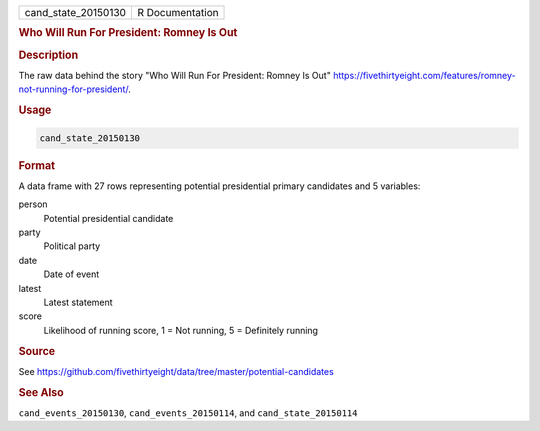 .. container::

   .. container::

      =================== ===============
      cand_state_20150130 R Documentation
      =================== ===============

      .. rubric:: Who Will Run For President: Romney Is Out
         :name: who-will-run-for-president-romney-is-out

      .. rubric:: Description
         :name: description

      The raw data behind the story "Who Will Run For President: Romney
      Is Out"
      https://fivethirtyeight.com/features/romney-not-running-for-president/.

      .. rubric:: Usage
         :name: usage

      .. code:: R

         cand_state_20150130

      .. rubric:: Format
         :name: format

      A data frame with 27 rows representing potential presidential
      primary candidates and 5 variables:

      person
         Potential presidential candidate

      party
         Political party

      date
         Date of event

      latest
         Latest statement

      score
         Likelihood of running score, 1 = Not running, 5 = Definitely
         running

      .. rubric:: Source
         :name: source

      See
      https://github.com/fivethirtyeight/data/tree/master/potential-candidates

      .. rubric:: See Also
         :name: see-also

      ``cand_events_20150130``, ``cand_events_20150114``, and
      ``cand_state_20150114``
